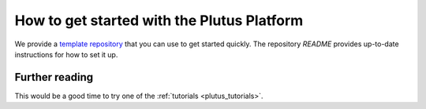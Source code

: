 .. _plutus_getting_started:

How to get started with the Plutus Platform
===========================================

We provide a `template repository <https://github.com/input-output-hk/plutus-starter>`_ that you can use to get started quickly.
The repository `README` provides up-to-date instructions for how to set it up.


Further reading
---------------

This would be a good time to try one of the :ref:`tutorials <plutus_tutorials>`.
